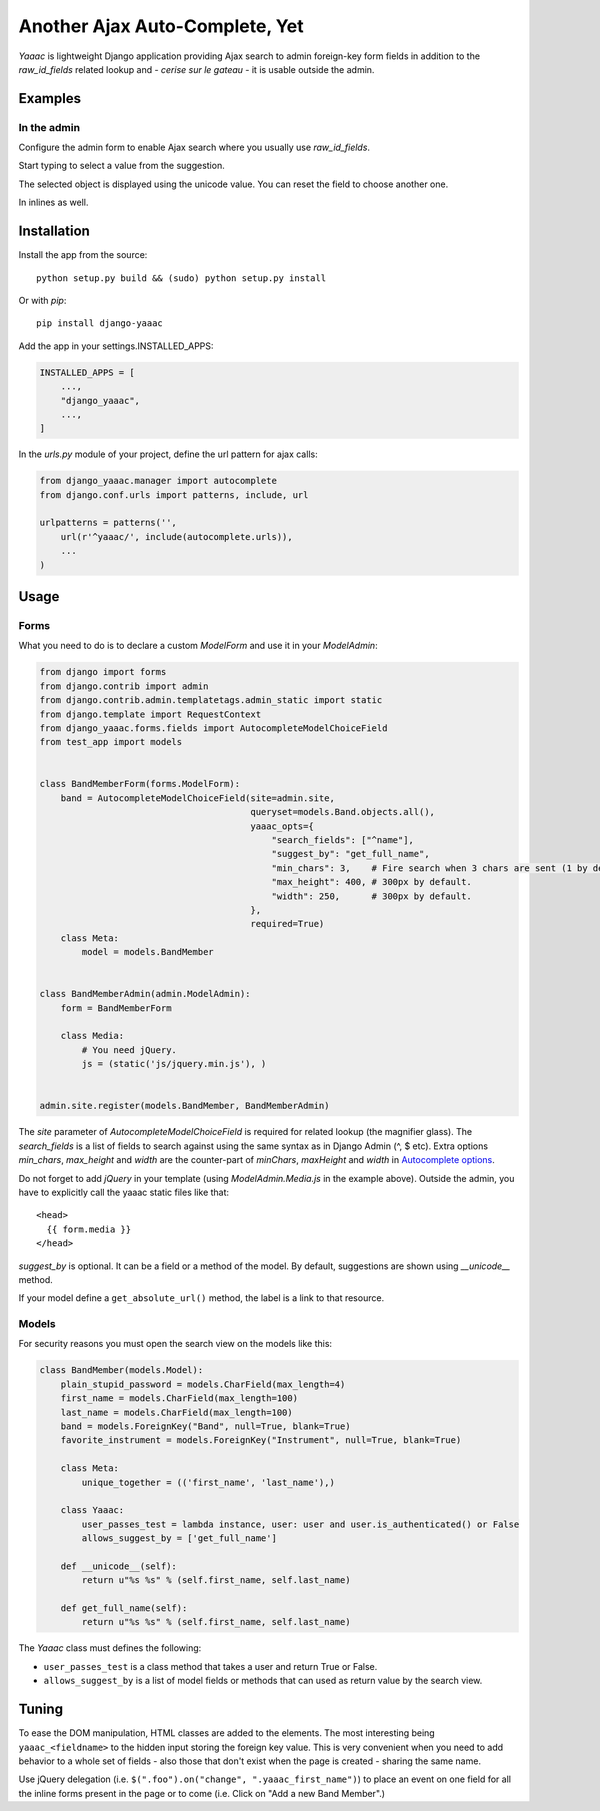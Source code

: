 ===============================
Another Ajax Auto-Complete, Yet
===============================

.. image:: https://coveralls.io/repos/Starou/django-yaaac/badge.png
  :target: https://coveralls.io/r/Starou/django-yaaac

.. image:: https://img.shields.io/pypi/v/django_yaaac.svg
  :target: https://pypi.python.org/pypi/django-yaaac

.. image:: https://img.shields.io/pypi/pyversions/django_yaaac.svg
    :target: https://pypi.python.org/pypi/django-yaaac/
    :alt: Supported Python versions

.. image:: https://img.shields.io/pypi/l/django_yaaac.svg
    :target: https://pypi.python.org/pypi/django-yaaac/
    :alt: License

.. image:: https://travis-ci.org/Starou/django-yaaac.svg
    :target: https://travis-ci.org/Starou/django-yaaac
    :alt: Travis C.I.


*Yaaac* is lightweight Django application providing Ajax search to admin foreign-key form fields in addition
to the *raw_id_fields* related lookup and - *cerise sur le gateau* - it is usable outside the admin.

Examples
========

In the admin
------------

Configure the admin form to enable Ajax search where you usually use *raw_id_fields*.

.. image:: examples/screenshot-admin-1.png
    :alt: Ajax search field

Start typing to select a value from the suggestion.

.. image:: examples/screenshot-admin-2.png
    :alt: Ajax search in progress

The selected object is displayed using the unicode value. You can reset the field to choose another one.

.. image:: examples/screenshot-admin-3.png
    :alt: Ajax search completed

In inlines as well.

.. image:: examples/screenshot-admin-inline.png
    :alt: Ajax search in inlines


Installation
============

Install the app from the source::

    python setup.py build && (sudo) python setup.py install

Or with *pip*::

    pip install django-yaaac

Add the app in your settings.INSTALLED_APPS:

.. code-block:: python

    INSTALLED_APPS = [
        ...,
        "django_yaaac",
        ...,
    ]

In the *urls.py* module of your project, define the url pattern for ajax calls:

.. code-block:: python

    from django_yaaac.manager import autocomplete
    from django.conf.urls import patterns, include, url

    urlpatterns = patterns('',
        url(r'^yaaac/', include(autocomplete.urls)),
        ...
    )

Usage
=====

Forms
-----

What you need to do is to declare a custom *ModelForm* and use it in your *ModelAdmin*:

.. code-block:: python

    from django import forms
    from django.contrib import admin
    from django.contrib.admin.templatetags.admin_static import static
    from django.template import RequestContext
    from django_yaaac.forms.fields import AutocompleteModelChoiceField
    from test_app import models


    class BandMemberForm(forms.ModelForm):
        band = AutocompleteModelChoiceField(site=admin.site, 
                                            queryset=models.Band.objects.all(),
                                            yaaac_opts={
                                                "search_fields": ["^name"],
                                                "suggest_by": "get_full_name",
                                                "min_chars": 3,    # Fire search when 3 chars are sent (1 by default.)
                                                "max_height": 400, # 300px by default.
                                                "width": 250,      # 300px by default.
                                            },
                                            required=True)
        class Meta:
            model = models.BandMember


    class BandMemberAdmin(admin.ModelAdmin):
        form = BandMemberForm
    
        class Media:
            # You need jQuery.
            js = (static('js/jquery.min.js'), )


    admin.site.register(models.BandMember, BandMemberAdmin)

The *site* parameter of *AutocompleteModelChoiceField* is required for related lookup (the
magnifier glass). The *search_fields* is a list of fields to search against using the same syntax
as in Django Admin (^, $ etc).
Extra options *min_chars*, *max_height* and *width* are the counter-part of *minChars*, *maxHeight* and *width*
in `Autocomplete options <https://github.com/devbridge/jQuery-Autocomplete#api>`_.


Do not forget to add *jQuery* in your template (using *ModelAdmin.Media.js* in the example above).
Outside the admin, you have to explicitly call the yaaac static files like that::

    <head>
      {{ form.media }}
    </head>

*suggest_by* is optional. It can be a field or a method of the model.
By default, suggestions are shown using *__unicode__* method.

If your model define a ``get_absolute_url()`` method, the label is a link to that resource.

Models
------

For security reasons you must open the search view on the models like this:

.. code-block:: python

    class BandMember(models.Model):
        plain_stupid_password = models.CharField(max_length=4)
        first_name = models.CharField(max_length=100)
        last_name = models.CharField(max_length=100)
        band = models.ForeignKey("Band", null=True, blank=True)
        favorite_instrument = models.ForeignKey("Instrument", null=True, blank=True)

        class Meta:
            unique_together = (('first_name', 'last_name'),)

        class Yaaac:
            user_passes_test = lambda instance, user: user and user.is_authenticated() or False
            allows_suggest_by = ['get_full_name']

        def __unicode__(self):
            return u"%s %s" % (self.first_name, self.last_name)

        def get_full_name(self):
            return u"%s %s" % (self.first_name, self.last_name)


The `Yaaac` class must defines the following:

- ``user_passes_test`` is a class method that takes a user and return True or False.
- ``allows_suggest_by`` is a list of model fields or methods that can used as return value by the search view.

Tuning
======

To ease the DOM manipulation, HTML classes are added to the elements. The most interesting being ``yaaac_<fieldname>``
to the hidden input storing the foreign key value. This is very convenient when you need to add behavior to a whole
set of fields - also those that don't exist when the page is created - sharing the same name.

Use jQuery delegation (i.e. ``$(".foo").on("change", ".yaaac_first_name")``) to place an event on one field for all
the inline forms present in the page or to come (i.e. Click on "Add a new Band Member".)
